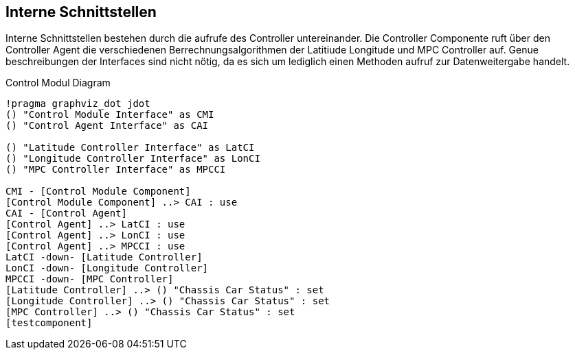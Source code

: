 [[section-internal-interfaces]]
== Interne Schnittstellen


****
// maybe interaktion between the controllers
Interne Schnittstellen bestehen durch die aufrufe des Controller untereinander. Die Controller Componente ruft über den Controller Agent die verschiedenen Berrechnungsalgorithmen der Latitiude Longitude und MPC Controller auf.
Genue beschreibungen der Interfaces sind nicht nötig, da es sich um lediglich einen Methoden aufruf zur Datenweitergabe handelt.
****

.Control Modul Diagram
[plantuml, "{plantUMLDir}demoPlantUML", png] 
----
!pragma graphviz_dot jdot
() "Control Module Interface" as CMI
() "Control Agent Interface" as CAI

() "Latitude Controller Interface" as LatCI
() "Longitude Controller Interface" as LonCI
() "MPC Controller Interface" as MPCCI

CMI - [Control Module Component]
[Control Module Component] ..> CAI : use
CAI - [Control Agent] 
[Control Agent] ..> LatCI : use
[Control Agent] ..> LonCI : use
[Control Agent] ..> MPCCI : use
LatCI -down- [Latitude Controller]
LonCI -down- [Longitude Controller]
MPCCI -down- [MPC Controller]
[Latitude Controller] ..> () "Chassis Car Status" : set
[Longitude Controller] ..> () "Chassis Car Status" : set
[MPC Controller] ..> () "Chassis Car Status" : set
[testcomponent]
----